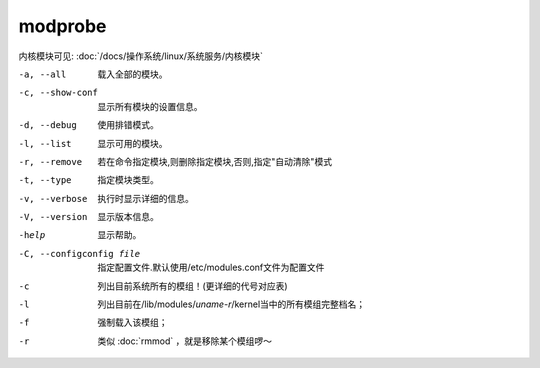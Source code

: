 ==========================
modprobe
==========================


.. post:: 2023-02-27 21:24:23
  :tags: linux, linux指令
  :category: 操作系统
  :author: YanQue
  :location: CD
  :language: zh-cn


内核模块可见: :doc:`/docs/操作系统/linux/系统服务/内核模块`

-a, --all
  载入全部的模块。
-c, --show-conf
  显示所有模块的设置信息。
-d, --debug
  使用排错模式。
-l, --list
  显示可用的模块。
-r, --remove
  若在命令指定模块,则删除指定模块,否则,指定"自动清除"模式
-t, --type
  指定模块类型。
-v, --verbose
  执行时显示详细的信息。
-V, --version
  显示版本信息。
-help
  显示帮助。
-C, --configconfig file
  指定配置文件.默认使用/etc/modules.conf文件为配置文件
-c
  列出目前系统所有的模组！(更详细的代号对应表)
-l
  列出目前在/lib/modules/`uname-r`/kernel当中的所有模组完整档名；
-f
  强制载入该模组；
-r
  类似 :doc:`rmmod` ，就是移除某个模组啰～
